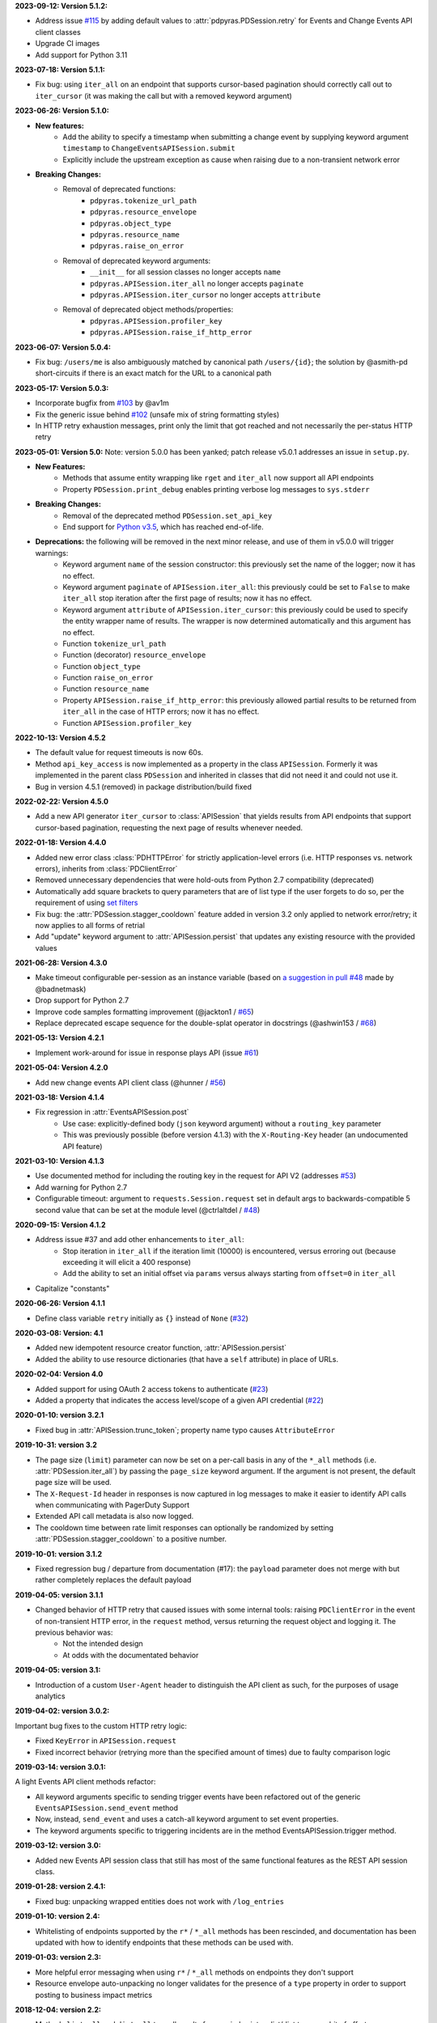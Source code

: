 **2023-09-12: Version 5.1.2:**

* Address issue `#115 <https://github.com/PagerDuty/pdpyras/issues/115>`_ by adding default values to :attr:`pdpyras.PDSession.retry` for Events and Change Events API client classes
* Upgrade CI images
* Add support for Python 3.11

**2023-07-18: Version 5.1.1:**

* Fix bug: using ``iter_all`` on an endpoint that supports cursor-based pagination should correctly call out to ``iter_cursor`` (it was making the call but with a removed keyword argument)

**2023-06-26: Version 5.1.0:**

* **New features:**
    * Add the ability to specify a timestamp when submitting a change event by supplying keyword argument ``timestamp`` to ``ChangeEventsAPISession.submit``
    * Explicitly include the upstream exception as cause when raising due to a non-transient network error
* **Breaking Changes:**
    * Removal of deprecated functions:
        * ``pdpyras.tokenize_url_path``
        * ``pdpyras.resource_envelope``
        * ``pdpyras.object_type``
        * ``pdpyras.resource_name``
        * ``pdpyras.raise_on_error``
    * Removal of deprecated keyword arguments:
        * ``__init__`` for all session classes no longer accepts ``name``
        * ``pdpyras.APISession.iter_all`` no longer accepts ``paginate``
        * ``pdpyras.APISession.iter_cursor`` no longer accepts ``attribute``
    * Removal of deprecated object methods/properties:
        * ``pdpyras.APISession.profiler_key``
        * ``pdpyras.APISession.raise_if_http_error``

**2023-06-07: Version 5.0.4:**

* Fix bug: ``/users/me`` is also ambiguously matched by canonical path ``/users/{id}``; the solution by @asmith-pd short-circuits if there is an exact match for the URL to a canonical path

**2023-05-17: Version 5.0.3:**

* Incorporate bugfix from `#103 <https://github.com/PagerDuty/pdpyras/issues/103>`_ by @av1m
* Fix the generic issue behind `#102 <https://github.com/PagerDuty/pdpyras/issues/102>`_ (unsafe mix of string formatting styles)
* In HTTP retry exhaustion messages, print only the limit that got reached and not necessarily the per-status HTTP retry

**2023-05-01: Version 5.0:**
Note: version 5.0.0 has been yanked; patch release v5.0.1 addresses an issue in ``setup.py``.

* **New Features:**
    * Methods that assume entity wrapping like ``rget`` and ``iter_all`` now support all API endpoints
    * Property ``PDSession.print_debug`` enables printing verbose log messages to ``sys.stderr``
* **Breaking Changes:**
    * Removal of the deprecated method ``PDSession.set_api_key``
    * End support for `Python v3.5 <https://www.python.org/downloads/release/python-350/>`_, which has reached end-of-life.
* **Deprecations:** the following will be removed in the next minor release, and use of them in v5.0.0 will trigger warnings:
    * Keyword argument ``name`` of the session constructor: this previously set the name of the logger; now it has no effect.
    * Keyword argument ``paginate`` of ``APISession.iter_all``: this previously could be set to ``False`` to make ``iter_all`` stop iteration after the first page of results; now it has no effect.
    * Keyword argument ``attribute`` of ``APISession.iter_cursor``: this previously could be used to specify the entity wrapper name of results. The wrapper is now determined automatically and this argument has no effect.
    * Function ``tokenize_url_path``
    * Function (decorator) ``resource_envelope``
    * Function ``object_type``
    * Function ``raise_on_error``
    * Function ``resource_name``
    * Property ``APISession.raise_if_http_error``: this previously allowed partial results to be returned from ``iter_all`` in the case of HTTP errors; now it has no effect.
    * Function ``APISession.profiler_key``

**2022-10-13: Version 4.5.2**

* The default value for request timeouts is now 60s.
* Method ``api_key_access`` is now implemented as a property in the class ``APISession``. Formerly it was implemented in the parent class ``PDSession`` and inherited in classes that did not need it and could not use it.
* Bug in version 4.5.1 (removed) in package distribution/build fixed

**2022-02-22: Version 4.5.0**

* Add a new API generator ``iter_cursor`` to :class:`APISession` that yields results from API endpoints that support cursor-based pagination, requesting the next page of results whenever needed.

**2022-01-18: Version 4.4.0**

* Added new error class :class:`PDHTTPError` for strictly application-level errors (i.e. HTTP responses vs. network errors), inherits from :class:`PDClientError`
* Removed unnecessary dependencies that were hold-outs from Python 2.7 compatibility (deprecated)
* Automatically add square brackets to query parameters that are of list type if the user forgets to do so, per the requirement of using `set filters <https://developer.pagerduty.com/docs/ZG9jOjExMDI5NTU2-filtering#set-filters>`_
* Fix bug: the :attr:`PDSession.stagger_cooldown` feature added in version 3.2 only applied to network error/retry; it now applies to all forms of retrial
* Add "update" keyword argument to :attr:`APISession.persist` that updates any existing resource with the provided values

**2021-06-28: Version 4.3.0**

* Make timeout configurable per-session as an instance variable (based on `a suggestion in pull #48 <https://github.com/PagerDuty/pdpyras/pull/48#discussion_r529711040>`_ made by @badnetmask)
* Drop support for Python 2.7
* Improve code samples formatting improvement (@jackton1 / `#65 <https://github.com/PagerDuty/pdpyras/pull/65>`_)
* Replace deprecated escape sequence for the double-splat operator in docstrings (@ashwin153 / `#68 <https://github.com/PagerDuty/pdpyras/pull/68>`_)

**2021-05-13: Version 4.2.1**

* Implement work-around for issue in response plays API (issue `#61 <https://github.com/PagerDuty/pdpyras/issues/61>`_)

**2021-05-04: Version 4.2.0**

* Add new change events API client class (@hunner / `#56 <https://github.com/PagerDuty/pdpyras/pull/56>`_)

**2021-03-18: Version 4.1.4**

* Fix regression in :attr:`EventsAPISession.post`
    * Use case: explicitly-defined body (``json`` keyword argument) without a ``routing_key`` parameter
    * This was previously possible (before version 4.1.3) with the ``X-Routing-Key`` header (an undocumented API feature)

**2021-03-10: Version 4.1.3**

* Use documented method for including the routing key in the request for API V2 (addresses `#53 <https://github.com/PagerDuty/pdpyras/issues/53>`_)
* Add warning for Python 2.7
* Configurable timeout: argument to ``requests.Session.request`` set in default args to backwards-compatible 5 second value that can be set at the module level (@ctrlaltdel / `#48 <https://github.com/PagerDuty/pdpyras/pull/48>`_)

**2020-09-15: Version 4.1.2**

* Address issue #37 and add other enhancements to ``iter_all``:
    * Stop iteration in ``iter_all`` if the iteration limit (10000) is encountered, versus erroring out (because exceeding it will elicit a 400 response)
    * Add the ability to set an initial offset via ``params`` versus always starting from ``offset=0`` in ``iter_all``
* Capitalize "constants"

**2020-06-26: Version 4.1.1**

* Define class variable ``retry`` initially as ``{}`` instead of ``None`` (`#32 <https://github.com/PagerDuty/pdpyras/issues/32>`_)

**2020-03-08: Version: 4.1**

* Added new idempotent resource creator function, :attr:`APISession.persist`
* Added the ability to use resource dictionaries (that have a ``self`` attribute) in place of URLs.

**2020-02-04: Version 4.0**

* Added support for using OAuth 2 access tokens to authenticate (`#23 <https://github.com/PagerDuty/pdpyras/issues/23>`_)
* Added a property that indicates the access level/scope of a given API credential (`#22 <https://github.com/PagerDuty/pdpyras/issues/22>`_)

**2020-01-10: version 3.2.1**

* Fixed bug in :attr:`APISession.trunc_token`; property name typo causes ``AttributeError``

**2019-10-31: version 3.2**

* The page size (``limit``) parameter can now be set on a per-call basis in any of the ``*_all`` methods (i.e. :attr:`PDSession.iter_all`) by passing the ``page_size`` keyword argument. If the argument is not present, the default page size will be used.
* The ``X-Request-Id`` header in responses is now captured in log messages to make it easier to identify API calls when communicating with PagerDuty Support
* Extended API call metadata is also now logged.
* The cooldown time between rate limit responses can optionally be randomized by setting :attr:`PDSession.stagger_cooldown` to a positive number.

**2019-10-01: version 3.1.2**

* Fixed regression bug / departure from documentation (#17): the ``payload`` parameter does not merge with but rather completely replaces the default payload

**2019-04-05: version 3.1.1**

* Changed behavior of HTTP retry that caused issues with some internal tools: raising ``PDClientError`` in the event of non-transient HTTP error, in the ``request`` method, versus returning the request object and logging it. The previous behavior was:
    * Not the intended design
    * At odds with the documentated behavior

**2019-04-05: version 3.1:**

* Introduction of a custom ``User-Agent`` header to distinguish the API client as such, for the purposes of usage analytics

**2019-04-02: version 3.0.2:**

Important bug fixes to the custom HTTP retry logic:

* Fixed ``KeyError`` in ``APISession.request``
* Fixed incorrect behavior (retrying more than the specified amount of times) due to faulty comparison logic

**2019-03-14: version 3.0.1:**

A light Events API client methods refactor:

* All keyword arguments specific to sending trigger events have been refactored out of the generic ``EventsAPISession.send_event`` method
* Now, instead, ``send_event`` and uses a catch-all keyword argument to set event properties.
* The keyword arguments specific to triggering incidents are in the method EventsAPISession.trigger method.

**2019-03-12: version 3.0:**

* Added new Events API session class that still has most of the same functional features as the REST API session class.

**2019-01-28: version 2.4.1:**

* Fixed bug: unpacking wrapped entities does not work with ``/log_entries``

**2019-01-10: version 2.4:**

* Whitelisting of endpoints supported by the ``r*`` / ``*_all`` methods has been rescinded, and documentation has been updated with how to identify endpoints that these methods can be used with.

**2019-01-03: version 2.3:**

* More helpful error messaging when using ``r*`` / ``*_all`` methods on endpoints they don't support
* Resource envelope auto-unpacking no longer validates for the presence of a ``type`` property in order to support posting to business impact metrics

**2018-12-04: version 2.2:**

* Methods ``list_all`` and ``dict_all`` turn all results from an index into a list/dict to save a bit of effort

**2018-11-28: version 2.1:**

* Support for performing multi-update actions (i.e. *Manage Incidents*) via the ``rput`` method.
* The default behavior of ``iter_all`` is now to raise an exception if an error response is received from the API during iteration.

**Changelog Started 2018-11-28**
